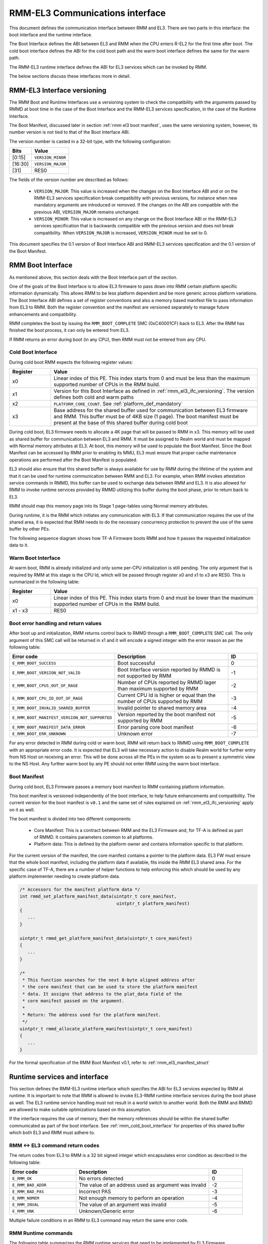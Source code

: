 RMM-EL3 Communications interface
********************************

This document defines the communication interface between RMM and EL3.
There are two parts in this interface: the boot interface and the runtime
interface.

The Boot Interface defines the ABI between EL3 and RMM when the CPU enters
R-EL2 for the first time after boot. The cold boot interface defines the ABI
for the cold boot path and the warm boot interface defines the same for the
warm path.

The RMM-EL3 runtime interface defines the ABI for EL3 services which can be
invoked by RMM.

The below sections discuss these interfaces more in detail.

.. _rmm_el3_ifc_versioning:

RMM-EL3 Interface versioning
____________________________

The RMM Boot and Runtime Interfaces use a versioning system to check the
compatibility with the arguments passed by RMMD at boot time in the case
of the Boot Interface and the RMM-EL3 services specification, in the case
of the Runtime Interface.

The Boot Manifest, discussed later in section :ref:`rmm el3 boot manifest`,
uses the same versioning system, however, its number version is not tied to
that of the Boot Interface ABI.

The version number is casted in a 32-bit type, with the following configuration:

.. csv-table::
   :header: "Bits", "Value"

   [0:15],``VERSION_MINOR``
   [16:30],``VERSION_MAJOR``
   [31],RES0

The fields of the version number are described as follows:

  - ``VERSION_MAJOR``: This value is increased when the changes on the Boot
    Interface ABI and or on the RMM-EL3 services specification break
    compatibility with previous versions, for instance
    when new mandatory arguments are introduced or removed. If the changes
    on the ABI are compatible with the previous ABI, ``VERSION_MAJOR``
    remains unchanged.

  - ``VERSION_MINOR``: This value is increased on any change on the Boot
    Interface ABI or the RMM-EL3 services specification that is backwards
    compatible with the previous version and does not break compatibility.
    When ``VERSION_MAJOR`` is increased, ``VERSION_MINOR`` must be set to 0.

This document specifies the 0.1 version of Boot Interface ABI and RMM-EL3
services specification and the 0.1 version of the Boot Manifest.

.. _rmm el3 boot interface:

RMM Boot Interface
__________________

As mentioned above, this section deals with the Boot Interface part of the
section.

One of the goals of the Boot Interface is to allow EL3 firmware to pass
down into RMM certain platform specific information dynamically. This allows
RMM to be less platform dependent and be more generic across platform
variations. The Boot Interface ABI defines a set of register conventions and
also a memory based manifest file to pass information from EL3 to RMM. Both
the register convention and the manifest are versioned separately to manage
future enhancements and compatibility.

RMM completes the boot by issuing the ``RMM_BOOT_COMPLETE`` SMC (0xC40001CF)
back to EL3. After the RMM has finished the boot process, it can only be
entered from EL3.

If RMM returns an error during boot (in any CPU), then RMM must not be entered
from any CPU.

.. _rmm_cold_boot_interface:

Cold Boot Interface
~~~~~~~~~~~~~~~~~~~

During cold boot RMM expects the following register values:

.. csv-table::
   :header: "Register", "Value"
   :widths: 1, 5

   x0,Linear index of this PE. This index starts from 0 and must be less than the maximum supported number of CPUs in the RMM build.
   x1,Version for this Boot Interface as defined in :ref:`rmm_el3_ifc_versioning`. The version defines both cold and warm paths
   x2,``PLATFORM_CORE_COUNT``. See :ref:`platform_def_mandatory`
   x3,Base address for the shared buffer used for communication between EL3 firmware and RMM. This buffer must be of 4KB size (1 page). The boot manifest must be present at the base of this shared buffer during cold boot

During cold boot, EL3 firmware needs to allocate a 4K page that will be
passed to RMM in x3. This memory will be used as shared buffer for communication
between EL3 and RMM. It must be assigned to Realm world and must be mapped with
Normal memory attributes at EL3. At boot, this memory will be used to populate
the Boot Manifest. Since the Boot Manifest can be accessed by RMM prior to
enabling its MMU, EL3 must ensure that proper cache maintenance operations are
performed after the Boot Manifest is populated.

EL3 should also ensure that this shared buffer is always available for use by RMM
during the lifetime of the system and that it can be used for runtime
communication between RMM and EL3. For example, when RMM invokes attestation
service commands in RMMD, this buffer can be used to exchange data between RMM
and EL3. It is also allowed for RMM to invoke runtime services provided by RMMD
utilizing this buffer during the boot phase, prior to return back to EL3.

RMM should map this memory page into its Stage 1 page-tables using Normal
memory attributes.

During runtime, it is the RMM which initiates any communication with EL3. If that
communication requires the use of the shared area, it is expected that RMM needs
to do the necessary concurrency protection to prevent the use of the same buffer
by other PEs.

The following sequence diagram shows how TF-A Firmware boots RMM and how it
passes the requested initialization data to it.

.. image:: ../resources/diagrams/rmm_cold_boot.png

Warm Boot Interface
~~~~~~~~~~~~~~~~~~~

At warm boot, RMM is already initialized and only some per-CPU initialization
is still pending. The only argument that is required by RMM at this stage is
the CPU Id, which will be passed through register x0 and x1 to x3 are RES0. This
is summarized in the following table:

.. csv-table::
   :header: "Register", "Value"
   :widths: 1, 5

   x0,Linear index of this PE. This index starts from 0 and must be lower than the maximum supported number of CPUs in the RMM build.
   x1 - x3,RES0

Boot error handling and return values
~~~~~~~~~~~~~~~~~~~~~~~~~~~~~~~~~~~~~

After boot up and initialization, RMM returns control back to RMMD through a
``RMM_BOOT_COMPLETE`` SMC call. The only argument of this SMC call will
be returned in x1 and it will encode a signed integer with the error reason
as per the following table:

.. csv-table::
   :header: "Error code", "Description", "ID"
   :widths: 2 4 1

   ``E_RMM_BOOT_SUCCESS``,Boot successful,0
   ``E_RMM_BOOT_VERSION_NOT_VALID``,Boot Interface version reported by RMMD is not supported by RMM,-1
   ``E_RMM_BOOT_CPUS_OUT_OF_RAGE``,Number of CPUs reported by RMMD lager than maximum supported by RMM,-2
   ``E_RMM_BOOT_CPU_ID_OUT_OF_RAGE``,Current CPU Id is higher or equal than the number of CPUs supported by RMM,-3
   ``E_RMM_BOOT_INVALID_SHARED_BUFFER``,Invalid pointer to shared memory area,-4
   ``E_RMM_BOOT_MANIFEST_VERSION_NOT_SUPPORTED``,Version reported by the boot manifest not supported by RMM,-5
   ``E_RMM_BOOT_MANIFEST_DATA_ERROR``,Error parsing core boot manifest,-6
   ``E_RMM_BOOT_ERR_UNKNOWN``,Unknown error,-7

For any error detected in RMM during cold or warm boot, RMM will return back to
RMMD using ``RMM_BOOT_COMPLETE`` with an appropriate error code. It is expected
that EL3 will take necessary action to disable Realm world for further entry
from NS Host on receiving an error. This will be done across all the PEs in
the system so as to present a symmetric view to the NS Host. Any further warm
boot by any PE should not enter RMM using the warm boot interface.

.. _rmm el3 boot manifest:

Boot Manifest
~~~~~~~~~~~~~

During cold boot, EL3 Firmware passes a memory boot manifest to RMM containing
platform information.

This boot manifest is versioned independently of the boot interface, to help
future enhancements and compatibility. The current version for the boot
manifest is ``v0.1`` and the same set of rules explained on
:ref:`rmm_el3_ifc_versioning` apply on it as well.

The boot manifest is divided into two different components:

   - Core Manifest: This is a contract between RMM and the EL3 Firmware and, for TF-A is defined as part of RMMD. It contains parameters common to all platforms.
   - Platform data: This is defined by the platform owner and contains information specific to that platform.

For the current version of the manifest, the core manifest contains a pointer
to the platform data. EL3 FW must ensure that the whole boot manifest,
including the platform data if available, fits inside the RMM EL3 shared area.
For the specific case of TF-A, there are a number of helper functions to help
enforcing this which should be used by any platform implementer needing to
create platform data.

.. code:: c

   /* Accessors for the manifest platform data */
   int rmmd_set_platform_manifest_data(uintptr_t core_manifest,
					uintptr_t platform_manifest)
   {
      ...
   }

   uintptr_t rmmd_get_platform_manifest_data(uintptr_t core_manifest)
   {
      ...
   }

   /*
    * This function searches for the next 8-byte aligned address after
    * the core manifest that can be used to store the platform manifest
    * data. It assigns that address to the plat_data field of the
    * core manifest passed on the argument.
    *
    * Return: The address used for the platform manifest.
    */
   uintptr_t rmmd_allocate_platform_manifest(uintptr_t core_manifest)
   {
      ...
   }

For the formal specification of the RMM Boot Manifest v0.1, refer to
:ref:`rmm_el3_manifest_struct`

Runtime services and interface
______________________________

This section defines the RMM-EL3 runtime interface which specifies the ABI for
EL3 services expected by RMM at runtime. It is important to note that RMM is
allowed to invoke EL3-RMM runtime interface services during the boot phase as
well. The EL3 runtime service handling must not result in a world switch to
another world. Both the RMM and RMMD are allowed to make suitable optimizations
based on this assumption.

If the interface requires the use of memory, then the memory references should
be within the shared buffer communicated as part of the boot interface. See
:ref:`rmm_cold_boot_interface` for properties of this shared buffer which both
EL3 and RMM must adhere to.

RMM <-> EL3 command return codes
~~~~~~~~~~~~~~~~~~~~~~~~~~~~~~~~

The return codes from EL3 to RMM is a 32 bit signed integer which encapsulates
error condition as described in the following table:

.. csv-table::
   :header: "Error code", "Description", "ID"
   :widths: 2 4 1

   ``E_RMM_OK``,No errors detected,0
   ``E_RMM_BAD_ADDR``,The value of an address used as argument was invalid,-2
   ``E_RMM_BAD_PAS``,Incorrect PAS,-3
   ``E_RMM_NOMEM``,Not enough memory to perform an operation,-4
   ``E_RMM_INVAL``,The value of an argument was invalid,-5
   ``E_RMM_UNK``,Unknown/Generic error,-6

Multiple failure conditions in an RMM to EL3 command may return the same error code.

RMM Runtime commands
~~~~~~~~~~~~~~~~~~~~

The following table summarizes the RMM runtime services that need to be
implemented by EL3 Firmware.

.. csv-table::
   :header: "FID", "Command"
   :widths: 2 5

   0xC40001B2,``RMM_ATTEST_GET_REALM_KEY``
   0xC40001B3,``RMM_ATTEST_GET_PLAT_TOKEN``

RMM_ATTEST_GET_REALM_KEY command
================================

Retrieve the Realm Attestation Token Signing key from EL3.

FID
---

``0xC40001B2``

Input values
------------

.. csv-table::
   :header: "Name", "Register", "Field", "Type", "Description"
   :widths: 1 1 1 1 5

   FID,x0,[63:0],UInt64,Command FID
   PA,x1,[63:0],Address,PA where to store the Realm Attestation Key. The PA must belong to the shared buffer
   BSize,x2,[63:0],Size,Size in bytes of the Realm Attestation Key buffer
   Curve,x3,[63:0],Enum,Type of the elliptic curve to which the requested attestation key belongs to. See :ref:`ecc_curves`

Output values
-------------

.. csv-table::
   :header: "Name", "Register", "Field", "Type", "Description"
   :widths: 1 1 1 1 5

   Result,x0,[63:0],Error Code,Command return status
   PTSize,x1,[63:0],Size,Size of the Realm Attestation Key

Failure conditions
------------------

The table below shows all the possible error codes returned in ``Result`` upon
a failure. The errors are ordered by condition check.

.. csv-table::
   :header: "ID", "Condition"
   :widths: 1 5

   ``E_RMM_BAD_ADDR``,``PA`` is outside the shared buffer
   ``E_RMM_INVAL``,``PA + BSize`` is outside the shared buffer
   ``E_RMM_INVAL``,``Curve`` is not one of the listed in :ref:`ecc_curves`
   ``E_RMM_UNK``,An unknown error occurred whilst processing the command
   ``E_RMM_OK``,No errors detected

.. _ecc_curves:

Supported ECC Curves
--------------------

.. csv-table::
   :header: "ID", "Curve"
   :widths: 1 5

   0,ECC SECP384R1

RMM_ATTEST_GET_PLAT_TOKEN command
=================================

Retrieve the Platform Token from EL3.

FID
---

``0xC40001B3``

Input values
------------

.. csv-table::
   :header: "Name", "Register", "Field", "Type", "Description"
   :widths: 1 1 1 1 5

   FID,x0,[63:0],UInt64,Command FID
   PA,x1,[63:0],Address,PA of the platform attestation token. The challenge object is passed in this buffer. The PA must belong to the shared buffer
   BSize,x2,[63:0],Size,Size in bytes of the platform attestation token buffer
   CSize,x3,[63:0],Size,Size in bytes of the challenge object. It corresponds to the size of one of the defined SHA algorithms

Output values
-------------

.. csv-table::
   :header: "Name", "Register", "Field", "Type", "Description"
   :widths: 1 1 1 1 5

   Result,x0,[63:0],Error Code,Command return status
   PTSize,x1,[63:0],Size,Size of the platform token

Failure conditions
------------------

The table below shows all the possible error codes returned in ``Result`` upon
a failure. The errors are ordered by condition check.

.. csv-table::
   :header: "ID", "Condition"
   :widths: 1 5

   ``E_RMM_BAD_ADDR``,``PA`` is outside the shared buffer
   ``E_RMM_INVAL``,``PA + BSize`` is outside the shared buffer
   ``E_RMM_INVAL``,``CSize`` does not represent the size of a supported SHA algorithm
   ``E_RMM_UNK``,An unknown error occurred whilst processing the command
   ``E_RMM_OK``,No errors detected

RMM <--> EL3 world switch register convention
_____________________________________________

As part of world switch, EL3 is expected to maintain a register context
specific to each world and will save and restore the registers
appropriately. This section captures the contract between EL3 and RMM on the
register set to be saved and restored.

EL3 must maintain a separate register context for the following:

   #. General purpose registers (x0-x30) and ``sp_el0``, ``sp_el2`` stack pointers
   #. EL2 system register context for all enabled features by EL3. These include system registers with the ``_EL2`` prefix. The EL2 physical and virtual timer registers must not be included in this.

It is the responsibility of EL3 that the above registers will not be leaked to
the NS Host and to maintain the confidentiality of the Realm World.

EL2 will not save some registers as mentioned in the below list. It is the
responsibility of RMM to ensure that these are appropriately saved if the
Realm World makes use of them:

   #. FP/SIMD registers
   #. SVE registers
   #. SME registers
   #. EL1/0 registers

SMCCC v1.3 allows NS world to specify whether SVE context is in use. In this
case, RMM must not save the incoming SVE context but must ensure to clear
SVE registers if they have been used in Realm World. The same applies to SME
registers.

Types
_____

.. _rmm_el3_manifest_struct:

RMM-EL3 Boot Manifest Version 1.0
~~~~~~~~~~~~~~~~~~~~~~~~~~~~~~~~~

The RMM-EL3 Boot Manifest structure contains platform boot information passed
from EL3 to RMM. The width of the Boot Manifest is 128 bits

.. image:: ../resources/diagrams/rmm_el3_manifest_struct.png

The members of the RMM-EL3 Boot Manifest structure are shown in the following
table:

.. csv-table::
   :header: "Name", "Range", "Type", Description
   :widths: 2 1 1 4

   ``Version Minor``,15:0,uint16_t,Version Minor part of the Boot Manifest Version.
   ``Version Major``,31:16,uint16_t,Version Major part of the Boot Manifest Version. MSB is RES0.
   ``Platform Data``,127:64,Address,Pointer to the Platform Data section of the Boot Manifest.

``Version Minor`` and ``Version Major`` can be packed together inside an
uint32_t type forming the Boot Manifest Version field.
